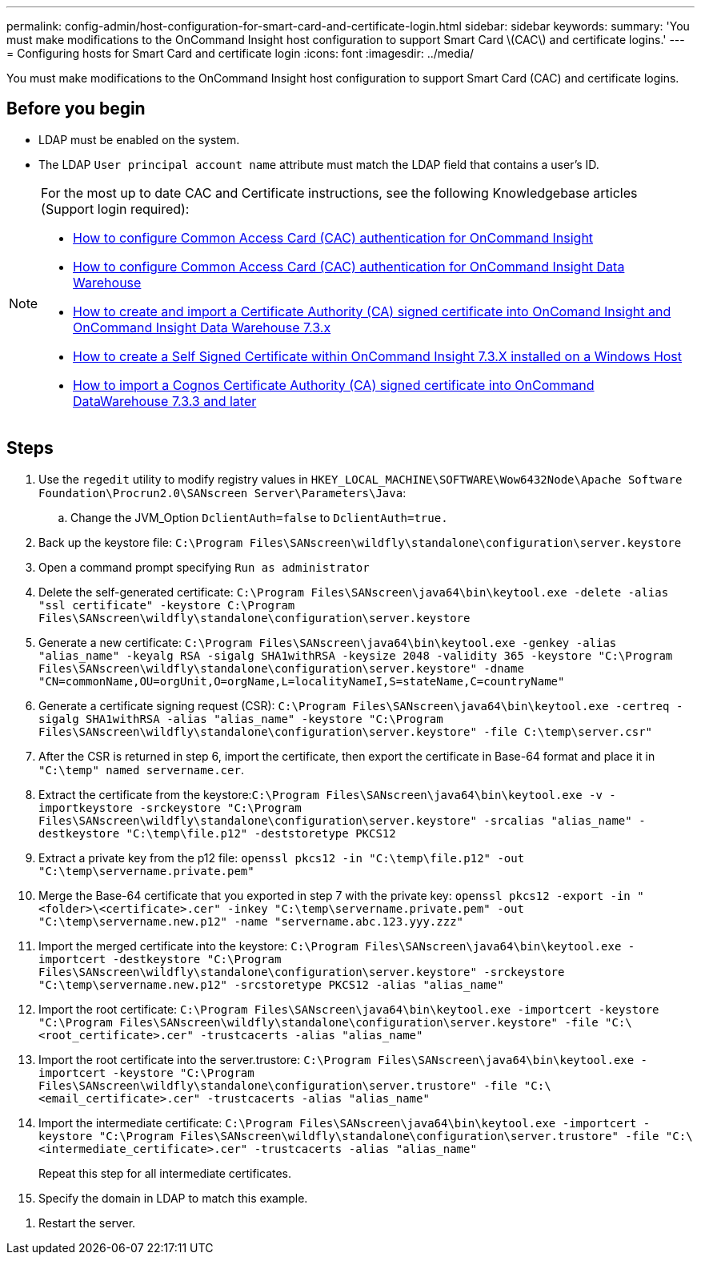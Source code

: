 ---
permalink: config-admin/host-configuration-for-smart-card-and-certificate-login.html
sidebar: sidebar
keywords: 
summary: 'You must make modifications to the OnCommand Insight host configuration to support Smart Card \(CAC\) and certificate logins.'
---
= Configuring hosts for Smart Card and certificate login
:icons: font
:imagesdir: ../media/

[.lead]
You must make modifications to the OnCommand Insight host configuration to support Smart Card (CAC) and certificate logins.

== Before you begin

* LDAP must be enabled on the system.
* The LDAP `User principal account name` attribute must match the LDAP field that contains a user's ID.

[NOTE]
====
For the most up to date CAC and Certificate instructions, see the following Knowledgebase articles (Support login required):

* https://kb.netapp.com/Advice_and_Troubleshooting/Data_Infrastructure_Management/OnCommand_Suite/How_to_configure_Common_Access_Card_(CAC)_authentication_for_NetApp_OnCommand_Insight[How to configure Common Access Card (CAC) authentication for OnCommand Insight]
* https://kb.netapp.com/Advice_and_Troubleshooting/Data_Infrastructure_Management/OnCommand_Suite/How_to_configure_Common_Access_Card_(CAC)_authentication_for_NetApp_OnCommand_Insight_DataWarehouse[How to configure Common Access Card (CAC) authentication for OnCommand Insight Data Warehouse]
* https://kb.netapp.com/Advice_and_Troubleshooting/Data_Infrastructure_Management/OnCommand_Suite/How_to_create_and_import_a_Certificate_Authority_(CA)_signed_certificate_into_OCI_and_DWH_7.3.X[How to create and import a Certificate Authority (CA) signed certificate into OnComand Insight and OnCommand Insight Data Warehouse 7.3.x]
* https://kb.netapp.com/Advice_and_Troubleshooting/Data_Infrastructure_Management/OnCommand_Suite/How_to_create_a_Self_Signed_Certificate_within_OnCommand_Insight_7.3.X_installed_on_a_Windows_Host[How to create a Self Signed Certificate within OnCommand Insight 7.3.X installed on a Windows Host]
* https://kb.netapp.com/Advice_and_Troubleshooting/Data_Infrastructure_Management/OnCommand_Suite/How_to_import_a_Cognos_Certificate_Authority_(CA)_signed_certificate_into_DWH_7.3.3_and_later[How to import a Cognos Certificate Authority (CA) signed certificate into OnCommand DataWarehouse 7.3.3 and later]

====

== Steps

. Use the `regedit` utility to modify registry values in `HKEY_LOCAL_MACHINE\SOFTWARE\Wow6432Node\Apache Software Foundation\Procrun2.0\SANscreen Server\Parameters\Java`:
 .. Change the JVM_Option `DclientAuth=false` to `DclientAuth=true.`
. Back up the keystore file: `C:\Program Files\SANscreen\wildfly\standalone\configuration\server.keystore`
. Open a command prompt specifying `Run as administrator`
. Delete the self-generated certificate: `C:\Program Files\SANscreen\java64\bin\keytool.exe -delete -alias "ssl certificate" -keystore C:\Program Files\SANscreen\wildfly\standalone\configuration\server.keystore`
. Generate a new certificate: `C:\Program Files\SANscreen\java64\bin\keytool.exe -genkey -alias "alias_name" -keyalg RSA -sigalg SHA1withRSA -keysize 2048 -validity 365 -keystore "C:\Program Files\SANscreen\wildfly\standalone\configuration\server.keystore" -dname "CN=commonName,OU=orgUnit,O=orgName,L=localityNameI,S=stateName,C=countryName"`
. Generate a certificate signing request (CSR): `C:\Program Files\SANscreen\java64\bin\keytool.exe -certreq -sigalg SHA1withRSA -alias "alias_name" -keystore "C:\Program Files\SANscreen\wildfly\standalone\configuration\server.keystore" -file C:\temp\server.csr"`
. After the CSR is returned in step 6, import the certificate, then export the certificate in Base-64 format and place it in `"C:\temp" named servername.cer`.
. Extract the certificate from the keystore:``C:\Program Files\SANscreen\java64\bin\keytool.exe -v -importkeystore -srckeystore "C:\Program Files\SANscreen\wildfly\standalone\configuration\server.keystore" -srcalias "alias_name" -destkeystore "C:\temp\file.p12" -deststoretype PKCS12``
. Extract a private key from the p12 file: `openssl pkcs12 -in "C:\temp\file.p12" -out "C:\temp\servername.private.pem"`
. Merge the Base-64 certificate that you exported in step 7 with the private key: `openssl pkcs12 -export -in "<folder>\<certificate>.cer" -inkey "C:\temp\servername.private.pem" -out "C:\temp\servername.new.p12" -name "servername.abc.123.yyy.zzz"`
. Import the merged certificate into the keystore: `C:\Program Files\SANscreen\java64\bin\keytool.exe -importcert -destkeystore "C:\Program Files\SANscreen\wildfly\standalone\configuration\server.keystore" -srckeystore "C:\temp\servername.new.p12" -srcstoretype PKCS12 -alias "alias_name"`
. Import the root certificate: `C:\Program Files\SANscreen\java64\bin\keytool.exe -importcert -keystore "C:\Program Files\SANscreen\wildfly\standalone\configuration\server.keystore" -file "C:\<root_certificate>.cer" -trustcacerts -alias "alias_name"`
. Import the root certificate into the server.trustore: `C:\Program Files\SANscreen\java64\bin\keytool.exe -importcert -keystore "C:\Program Files\SANscreen\wildfly\standalone\configuration\server.trustore" -file "C:\<email_certificate>.cer" -trustcacerts -alias "alias_name"`
. Import the intermediate certificate: `C:\Program Files\SANscreen\java64\bin\keytool.exe -importcert -keystore "C:\Program Files\SANscreen\wildfly\standalone\configuration\server.trustore" -file "C:\<intermediate_certificate>.cer" -trustcacerts -alias "alias_name"`
+
Repeat this step for all intermediate certificates.

. Specify the domain in LDAP to match this example.

////
. On the OnCommand Insight server, the `wildfly/standalone/configuration/standalone-full.xml` file needs to be modified by updating verify-client to "REQUESTED" in ``/subsystem=undertow/server=default-server/https-listener=default-https``to enable CAC. Run the appropriate command:
+
|===
| OS| Script
a|
Windows
a|
<install dir>\SANscreen\wildfly\bin\enableCACforRemoteEJB.bat
a|
Linux
a|
/opt/netapp/oci/wildfly/bin/enableCACforRemoteEJB.sh
|===
After executing the script, wait until the reload of the wildfly server is complete before proceeding to the next step.
////

. Restart the server.
